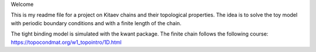Welcome

This is my readme file for a project on Kitaev chains and their topological properties.
The idea is to solve the toy model with periodic boundary conditions and with a finite length of the chain.

The tight binding model is simulated with the kwant package.
The finite chain follows the following course:
https://topocondmat.org/w1_topointro/1D.html
